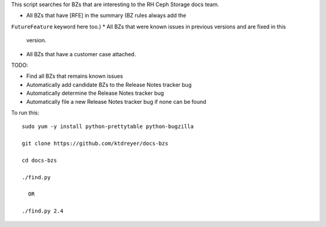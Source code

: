 This script searches for BZs that are interesting to the RH Ceph Storage docs
team.

* All BZs that have [RFE] in the summary (BZ rules always add the
``FutureFeature`` keyword here too.)
* All BZs that were known issues in previous versions and are fixed in this
  version.
* All BZs that have a customer case attached.

TODO:

* Find all BZs that remains known issues

* Automatically add candidate BZs to the Release Notes tracker bug

* Automatically determine the Release Notes tracker bug

* Automatically file a new Release Notes tracker bug if none can be found

To run this::

  sudo yum -y install python-prettytable python-bugzilla

  git clone https://github.com/ktdreyer/docs-bzs

  cd docs-bzs

  ./find.py

    OR

  ./find.py 2.4

